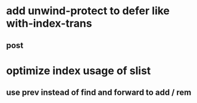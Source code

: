 * add unwind-protect to defer like with-index-trans
** post
* optimize index usage of slist
** use prev instead of find and forward to add / rem
